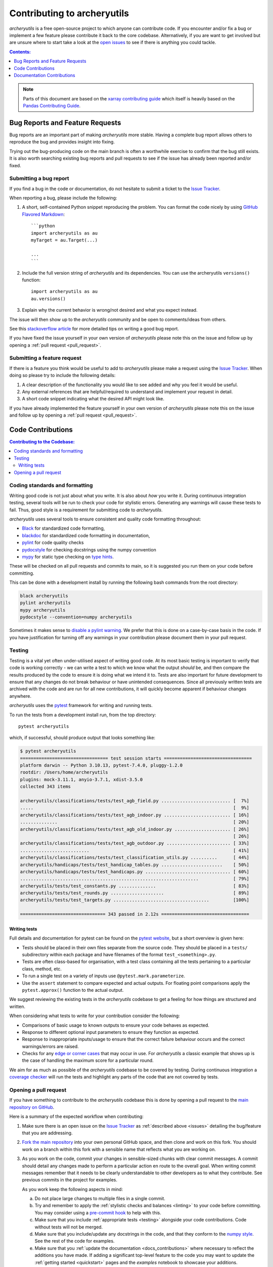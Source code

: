 .. _contributing:

Contributing to archeryutils
============================

*archeryutils* is a free open-source project to which anyone can contribute code.
If you encounter and/or fix a bug or implement a few feature please contribute it
back to the core codebase. Alternatively, if you are want to get involved but are
unsure where to start take a look at the
`open issues <https://github.com/jatkinson1000/archeryutils/issues>`_ to see if there
is anything you could tackle.

.. contents:: Contents:
   :local:
   :depth: 1

.. note::

  Parts of this document are based on the 
  `xarray contributing guide <https://docs.xarray.dev/en/stable/contributing.html>`_
  which itself is heavily based on the 
  `Pandas Contributing Guide <http://pandas.pydata.org/pandas-docs/stable/contributing.html>`_.


.. _issues:

Bug Reports and Feature Requests
--------------------------------

Bug reports are an important part of making *archeryutils* more stable.
Having a complete bug report allows others to reproduce the bug and provides insight
into fixing.

Trying out the bug-producing code on the main branch is often a worthwhile exercise
to confirm that the bug still exists.
It is also worth searching existing bug reports and pull requests to see if the issue
has already been reported and/or fixed.


Submitting a bug report
~~~~~~~~~~~~~~~~~~~~~~~

If you find a bug in the code or documentation, do not hesitate to submit a ticket to the
`Issue Tracker <https://github.com/jatkinson1000/archeryutils/issues>`_.

When reporting a bug, please include the following:

#. A short, self-contained Python snippet reproducing the problem.
   You can format the code nicely by using `GitHub Flavored Markdown
   <http://github.github.com/github-flavored-markdown/>`_::

      ```python
      import archeryutils as au
      myTarget = au.Target(...)

      ...
      ```

#. Include the full version string of *archeryutils* and its dependencies.
   You can use the archeryutils ``versions()`` function::

      import archeryutils as au
      au.versions()

#. Explain why the current behavior is wrong/not desired and what you expect instead.

The issue will then show up to the *archeryutils* community and be open to
comments/ideas from others.

See this `stackoverflow article <https://stackoverflow.com/help/mcve>`_ 
for more detailed tips on writing a good bug report.

If you have fixed the issue yourself in your own version of *archeryutils* please note
this on the issue and follow up by opening a :ref:`pull request <pull_request>`.


Submitting a feature request
~~~~~~~~~~~~~~~~~~~~~~~~~~~~

If there is a feature you think would be useful to add to *archeryutils* please make
a request using the
`Issue Tracker <https://github.com/jatkinson1000/archeryutils/issues>`_.
When doing so please try to include the following details:

#. A clear description of the functionality you would like to see added and why you feel
   it would be useful.

#. Any external references that are helpful/required to understand and implement
   your request in detail.

#. A short code snippet indicating what the desired API might look like.

If you have already implemented the feature yourself in your own version of
*archeryutils* please note this on the issue and follow up by opening a
:ref:`pull request <pull_request>`.


Code Contributions
------------------

.. contents:: Contributing to the Codebase:
   :local:


.. _linting:

Coding standards and formatting
~~~~~~~~~~~~~~~~~~~~~~~~~~~~~~~

Writing good code is not just about what you write.
It is also about *how* you write it.
During continuous integration testing, several tools will be run to check your code
for stylistic errors.
Generating any warnings will cause these tests to fail.
Thus, good style is a requirement for submitting code to *archeryutils*.

*archeryutils* uses several tools to ensure consistent and quality code formatting
throughout:

- `Black <https://black.readthedocs.io/en/stable/>`_ for standardized
  code formatting,
- `blackdoc <https://blackdoc.readthedocs.io/en/stable/>`_ for
  standardized code formatting in documentation,
- `pylint <https://docs.pylint.org/>`_ for code quality checks
- `pydocstyle <https://www.pydocstyle.org/en/stable/>`_ for checking docstrings
  using the numpy convention
- `mypy <http://mypy-lang.org/>`_ for static type checking on
  `type hints <https://docs.python.org/3/library/typing.html>`_.

These will be checked on all pull requests and commits to main, so it is suggested you
run them on your code before committing.

This can be done with a development install by running the following bash commands from
the root directory:

.. code-block:: shell

    black archeryutils
    pylint archeryutils
    mypy archeryutils
    pydocstyle --convention=numpy archeryutils

Sometimes it makes sense to
`disable a pylint warning <https://pylint.pycqa.org/en/latest/user_guide/messages/message_control.html>`_.
We prefer that this is done on a case-by-case basis in the code.
If you have justification for turning off any warnings in your contribution please
document them in your pull request.


.. _testing:

Testing
~~~~~~~

Testing is a vital yet often under-utilised aspect of writing good code.
At its most basic testing is important to verify that code is working correctly - we
can write a test to which we know what the output *should* be, and then compare the
results produced by the code to ensure it is doing what we intend it to.
Tests are also important for future development to ensure that any changes do
not break behaviour or have unintended consequences.
Since all previously written tests are archived with the code and are run for all new
contributions, it will quickly become apparent if behaviour changes anywhere.

*archeryutils* uses the `pytest <https://pytest.org>`_ framework for writing and
running tests.

To run the tests from a development install run, from the top directory::

    pytest archeryutils

which, if successful, should produce output that looks something like:

.. code-block:: shell

    $ pytest archeryutils
    ================================= test session starts =================================
    platform darwin -- Python 3.10.13, pytest-7.4.0, pluggy-1.2.0
    rootdir: /Users/home/archeryutils
    plugins: mock-3.11.1, anyio-3.7.1, xdist-3.5.0
    collected 343 items
    
    archeryutils/classifications/tests/test_agb_field.py .......................... [  7%]
    .....                                                                           [  9%]
    archeryutils/classifications/tests/test_agb_indoor.py ......................... [ 16%]
    ..............                                                                  [ 20%]
    archeryutils/classifications/tests/test_agb_old_indoor.py ..................... [ 26%]
                                                                                    [ 26%]
    archeryutils/classifications/tests/test_agb_outdoor.py ........................ [ 33%]
    ..........................                                                      [ 41%]
    archeryutils/classifications/tests/test_classification_utils.py ..........      [ 44%]
    archeryutils/handicaps/tests/test_handicap_tables.py .......................    [ 50%]
    archeryutils/handicaps/tests/test_handicaps.py ................................ [ 60%]
    ...................................................................             [ 79%]
    archeryutils/tests/test_constants.py ..............                             [ 83%]
    archeryutils/tests/test_rounds.py ....................                          [ 89%]
    archeryutils/tests/test_targets.py ....................................         [100%]

    ================================ 343 passed in 2.12s =================================


Writing tests
^^^^^^^^^^^^^

Full details and documentation for pytest can be found on the `pytest website <https://pytest.org>`_,
but a short overview is given here:

* Tests should be placed in their own files separate from the source code.
  They should be placed in a ``tests/`` subdirectory within each package and have
  filenames of the format ``test_<something>.py``.

* Tests are often class-based for organisation, with a test class containing all the
  tests pertaining to a particular class, method, etc.

* To run a single test on a variety of inputs use ``@pytest.mark.parameterize``.

* Use the ``assert`` statement to compare expected and actual outputs.
  For floating point comparisons apply the ``pytest.approx()`` function to the actual
  output.

We suggest reviewing the existing tests in the *archeryutils* codebase to get a feeling
for how things are structured and written.

When considering what tests to write for your contribution consider the following:

* Comparisons of basic usage to known outputs to ensure your code behaves as expected.

* Response to different optional input parameters to ensure they function as expected.

* Response to inappropriate inputs/usage to ensure that the correct failure behaviour
  occurs and the correct warnings/errors are raised.

* Checks for any `edge or corner cases <https://en.wikipedia.org/wiki/Edge_case>`_ that
  may occur in use. For *archeryutils* a classic example that shows up is the case
  of handling the maximum score for a particular round.

We aim for as much as possible of the *archeryutils* codebase to be covered by testing.
During continuous integration a
`coverage checker <https://app.codecov.io/gh/jatkinson1000/archeryutils>`_ will run
the tests and highlight any parts of the code that are not covered by tests.


.. _pull_request:

Opening a pull request
~~~~~~~~~~~~~~~~~~~~~~

If you have something to contribute to the *archeryutils* codebase this is done by
opening a pull request to the
`main repository on GitHub <https://github.com/jatkinson1000/archeryutils>`_.

Here is a summary of the expected workflow when contributing:

#. Make sure there is an open issue on the
   `Issue Tracker <https://github.com/jatkinson1000/archeryutils/issues>`_ as
   :ref:`described above <issues>` detailing the bug/feature that you are addressing.

#. `Fork the main repository <https://github.com/jatkinson1000/archeryutils/fork>`_
   into your own personal GitHub space, and then clone and work on this fork.
   You should work on a branch within this fork with a sensible name that reflects
   what you are working on.

#. As you work on the code, commit your changes in sensible-sized chunks with clear
   commit messages.
   A commit should detail any changes made to perform a particular action en route
   to the overall goal. When writing commit messages remember that it needs to be
   clearly understandable to other developers as to what they contribute.
   See previous commits in the project for examples.

   As you work keep the following aspects in mind:

   a. Do not place large changes to multiple files in a single commit.

   b. Try and remember to apply the :ref:`stylistic checks and balances <linting>`
      to your code before committing. You may consider using a
      `pre-commit hook <https://pre-commit.com/>`_ to help with this.

   c. Make sure that you include :ref:`appropriate tests <testing>` alongside your
      code contributions. Code without tests will not be merged.

   d. Make sure that you include/update any docstrings in the code, and that they
      conform to the `numpy style <https://numpydoc.readthedocs.io/en/latest/format.html>`_.
      See the rest of the code for examples.

   e. Make sure that you :ref:`update the documentation <docs_contributions>` where
      necessary to reflect the additions you have made. If adding a significant
      top-level feature to the code you may want to update the
      :ref:`getting started <quickstart>` pages and the *examples* notebook to showcase
      your additions.

#. Once you push code back to your GitHub fork you can open a pull request.
   For small bug-fixes and features you may wait until you feel things are complete
   before opening the pull request.
   However, if you wish for feedback/intermediate review then please open the pull
   request in draft mode during development.

#. When opening a pull request ensure that it contains:

   * A sensible title summarising its contribution.
   * A `reference <https://docs.github.com/en/get-started/writing-on-github/working-with-advanced-formatting/autolinked-references-and-urls>`_
     to the issue number(s) that it is addressing.
   * The following checklist

      .. code-block:: markdown

         - [ ] Source code updated to address issue
         - [ ] Style and formatting applied
         - [ ] Tests written to cover changes
         - [ ] Docstrings included/updated in code
         - [ ] Project documentation updated as necessary

Once a pull request is opened it will be reviewed by the project maintainers and any
requests for changes/improvement fed back to the author.
Once the maintainers are happy, your code will be approved and the pull request merged!


.. _docs_contributions:

Documentation Contributions
---------------------------

If you’re not the developer type, contributions to the documentation are still of value.
If something in the docs doesn’t make sense to you, updating the relevant section
after you figure it out is a great way to ensure it will help the next person.
If you are not comfortable with the process detailed below, then please provide
feedback by :ref:`opening an issue <issues>` with the details.

The documentation is written in
`reStructuredText <https://docutils.sourceforge.io/docs/ref/rst/restructuredtext.html>`_
and built using Sphinx.
The `Sphinx Documentation <https://www.sphinx-doc.org/en/master/contents.html>`_
has an excellent
`introduction to reST <https://www.sphinx-doc.org/en/master/usage/restructuredtext/basics.html>`_
in addition to other aspects of Sphinx.

The beauty of using Sphinx is that much of the API documentation can be automatically
generated from the docstrings in the source code.
This is why it is important to put time into these.

The rest of the documentation, such as the installation and getting started pages, and
the contribution guidelines that you are reading right now, are written out and stored
in the ``docs/`` directory of the code.

To build the documentation on a development install run::

    cd docs/
    make clean
    make html

This will generate HTML output files in the folder ``docs/_build/html/`` that can be
viewed in a browser.

